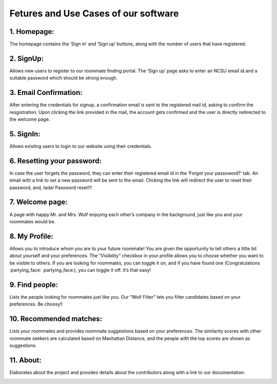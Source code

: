 *************************************
Fetures and Use Cases of our software
*************************************

1. Homepage:
^^^^^^^^^^^^

The homepage contains the ‘Sign in’ and ‘Sign up’ buttons, along with
the number of users that have registered.

.. image:: homepage.png
  :width: 600

2. SignUp:
^^^^^^^^^^

Allows new users to register to our roommate finding portal. The ‘Sign
up’ page asks to enter an NCSU email id and a suitable password which
should be strong enough.

.. image:: signup.png
  :width: 600

3. Email Confirmation:
^^^^^^^^^^^^^^^^^^^^^^

After entering the credentials for signup, a confirmation email is sent
to the registered mail id, asking to confirm the resgistration. Upon
clicking the link provided in the mail, the account gets confirmed and
the user is directly redirected to the welcome page.

.. image:: confirm_account.png
  :width: 600

.. image:: confirm_email.png
  :width: 600

.. image:: account_confirmed.png
  :width: 600

5. SignIn:
^^^^^^^^^^

Allows existing users to login to our website using their credentials.

.. image:: signin.png
  :width: 600

6. Resetting your password:
^^^^^^^^^^^^^^^^^^^^^^^^^^^

In case the user forgets the password, they can enter their registered
email id in the ‘Forgot your passoword?’ tab. An email with a link to
set a new password will be sent to the email. Clicking the link will
redirect the user to reset their password, and, tada! Password reset!!!

.. image:: forgotpwd.png
  :width: 600

.. image:: checkinbox.png
  :width: 600

.. image:: pwdresetemail.png
  :width: 600

.. image:: set_a_new_pwd.png
  :width: 600

.. image:: pwd_reset_complete.png
  :width: 600

7. Welcome page:
^^^^^^^^^^^^^^^^

A page with happy Mr. and Mrs. Wolf enjoying each other’s company in the
background, just like you and your roommates would be.

.. image:: welcome.png
  :width: 600

8. My Profile:
^^^^^^^^^^^^^^

Allows you to introduce whom you are to your future roommate! You are
given the opportunity to tell others a little bit about yourself and
your preferences. The “Visibility” checkbox in your profile allows you
to choose whether you want to be visible to others. If you are looking
for roommates, you can toggle it on, and if you have found one
(Congratulations :partying_face: :partying_face:), you can toggle it
off. It’s that easy!

.. image::profile.png
  :width: 600

9. Find people:
^^^^^^^^^^^^^^^

Lists the people looking for roommates just like you. Our “Wolf Filter”
lets you filter candidates based on your preferences. Be choosy!!

.. image:: findpeople.png
  :width: 600

10. Recommended matches:
^^^^^^^^^^^^

Lists your roommates and provides roommate
suggestions based on your preferences. The similarity scores with other
roommate seekers are calculated based on Manhattan Distance, and the
people with the top scores are shown as suggestions.

.. image:: myroom.png
  :width: 600

11. About:
^^^^^^^^^^
Elaborates about the project and provides details about the contributors along with a link to our documentation.

.. image:: about.png
  :width: 600
